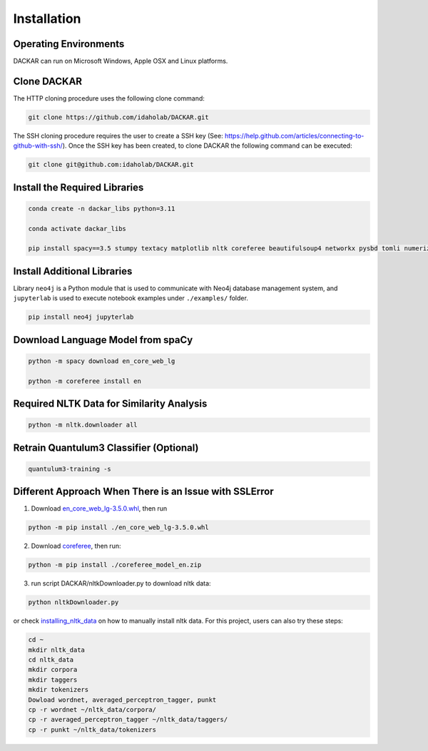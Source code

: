 ============
Installation
============

Operating Environments
----------------------

DACKAR can run on Microsoft Windows, Apple OSX and Linux platforms.

Clone DACKAR
------------

The HTTP cloning procedure uses the following clone command:

.. code-block:: bash

  git clone https://github.com/idaholab/DACKAR.git

The SSH cloning procedure requires the user to create a SSH key (See: https://help.github.com/articles/connecting-to-github-with-ssh/).
Once the SSH key has been created, to clone DACKAR the following command can be executed:

.. code-block:: bash

  git clone git@github.com:idaholab/DACKAR.git

Install the Required Libraries
------------------------------

.. code-block:: bash

  conda create -n dackar_libs python=3.11

  conda activate dackar_libs

  pip install spacy==3.5 stumpy textacy matplotlib nltk coreferee beautifulsoup4 networkx pysbd tomli numerizer autocorrect pywsd openpyxl quantulum3[classifier] numpy==1.26 scikit-learn pyspellchecker contextualSpellCheck pandas wordcloud jsonschema

..  conda install -c conda-forge pandas
.. scikit-learn 1.2.2 is required for quantulum3

Install Additional Libraries
----------------------------

Library ``neo4j`` is a Python module that is used to communicate with Neo4j database management system,
and ``jupyterlab`` is used to execute notebook examples under ``./examples/`` folder.

.. code-block:: bash

  pip install neo4j jupyterlab

Download Language Model from spaCy
----------------------------------

.. code-block:: bash

  python -m spacy download en_core_web_lg

  python -m coreferee install en


Required NLTK Data for Similarity Analysis
------------------------------------------

.. code-block:: bash

  python -m nltk.downloader all

Retrain Quantulum3 Classifier (Optional)
----------------------------------------

.. code-block:: bash

  quantulum3-training -s


Different Approach When There is an Issue with SSLError
-------------------------------------------------------

1. Download en_core_web_lg-3.5.0.whl_, then run

.. code-block:: bash

  python -m pip install ./en_core_web_lg-3.5.0.whl

2. Download coreferee_, then run:

.. code-block:: bash

  python -m pip install ./coreferee_model_en.zip

3. run script DACKAR/nltkDownloader.py to download nltk data:

.. code-block:: bash

  python nltkDownloader.py

or check installing_nltk_data_ on how to manually install nltk data.
For this project, users can also try these steps:

.. code-block:: bash

  cd ~
  mkdir nltk_data
  cd nltk_data
  mkdir corpora
  mkdir taggers
  mkdir tokenizers
  Dowload wordnet, averaged_perceptron_tagger, punkt
  cp -r wordnet ~/nltk_data/corpora/
  cp -r averaged_perceptron_tagger ~/nltk_data/taggers/
  cp -r punkt ~/nltk_data/tokenizers

.. _en_core_web_lg-3.5.0.whl: https://github.com/explosion/spacy-models/releases/download/en_core_web_lg-3.5.0/en_core_web_lg-3.5.0-py3-none-any.whl
.. _coreferee: https://github.com/richardpaulhudson/coreferee/tree/master/models/coreferee_model_en.zip
.. _installing_nltk_data: https://www.nltk.org/data.html



